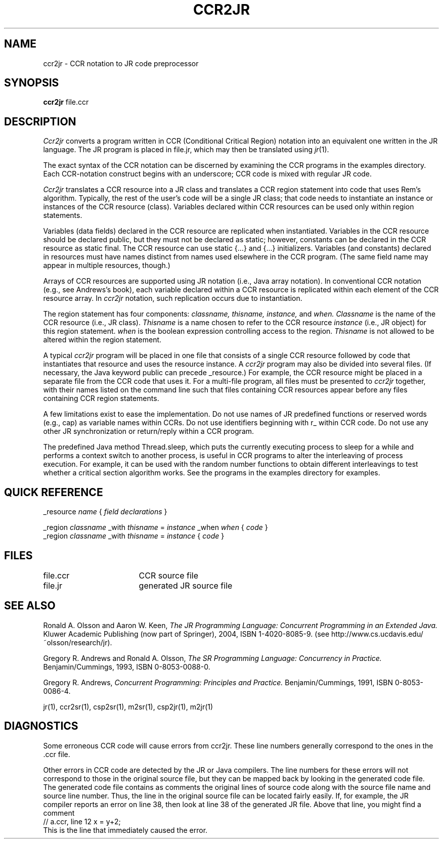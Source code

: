 .TH CCR2JR 1 "27 November 2007" "University of California, Davis"
.SH NAME
ccr2jr \- CCR notation to JR code preprocessor
.SH SYNOPSIS
\fBccr2jr
\fRfile.ccr
.br
.SH DESCRIPTION
.LP
.I Ccr2jr
converts a program written in CCR (Conditional Critical Region) notation
into an equivalent one written in the JR language.
The JR program is placed in file.jr,
which may then be translated using
.IR jr (1).
.LP
The exact syntax of the CCR notation can be discerned
by examining the CCR programs in the examples directory.
Each CCR-notation construct begins with an underscore;
CCR code is mixed with regular JR code.
.LP
.I Ccr2jr
translates a CCR resource into a JR class
and translates a CCR region statement
into code that uses Rem's algorithm.
Typically, the rest
of the user's code will be a single JR class;
that code needs to instantiate an instance or instances of the
CCR resource (class).
Variables declared within CCR resources can be used only within region
statements.
.LP
Variables (data fields) declared in the CCR resource
are replicated when instantiated.
Variables in the CCR resource should be declared public,
but they must not be declared as static;
however, constants can be declared in the CCR resource as static final.
The CCR resource can use static {...} and {...} initializers.
Variables (and constants) declared in resources
must have names distinct from names used
elsewhere in the CCR program.
(The same field name may appear in multiple
resources, though.)
.LP
Arrays of CCR resources are supported
using JR notation (i.e., Java array notation).
In conventional CCR notation (e.g., see Andrews's book),
each variable declared within a CCR resource
is replicated within each element of the CCR resource array.
In
.I ccr2jr
notation,
such replication occurs due to instantiation.
.LP
The region statement has four components:
.I classname,
.I thisname,
.I instance,
and
.I when. 
.I Classname
is the name of the CCR resource (i.e., JR class).
.I Thisname
is a name chosen to refer to the CCR resource
.I instance
(i.e., JR object) 
for this region statement.
.I when
is the boolean expression controlling access to the region.
.I Thisname
is not allowed to be altered within the region statement.
.LP
A typical
.I ccr2jr
program will be placed in one file
that consists of
a single CCR resource followed by
code that instantiates that resource and uses the resource instance.
A
.I ccr2jr
program may also be divided into several files.
(If necessary, the Java keyword public can precede _resource.)
For example,
the CCR resource might be placed in a separate file
from the CCR code that uses it.
For a multi-file program,
all files must be presented to
.I ccr2jr
together,
with their names listed on the command line such that
files containing CCR resources
appear before any files containing CCR region statements.
.LP
A few limitations exist to ease the implementation.
Do not use names of JR predefined functions or reserved words
(e.g., cap) as variable names within CCRs.
Do not use identifiers beginning with r_ within CCR code.
Do not use any other JR synchronization or return/reply within a CCR program.
.LP
The predefined Java method Thread.sleep,
which puts the currently executing process to sleep for a while
and performs a context switch to another process,
is useful in CCR programs
to alter the interleaving of process execution.
For example, it can be used
with the random number functions to obtain different
interleavings to test whether a critical section algorithm works.
See the programs in the examples directory for examples.
.SH QUICK REFERENCE
.nf
.ta 20n
_resource \fIname\fP { \fIfield declarations\fP }
.sp .6
_region \fIclassname\fP _with \fIthisname\fP = \fIinstance\fP _when \fIwhen\fP { \fIcode\fP }
.sp .2
_region \fIclassname\fP _with \fIthisname\fP = \fIinstance\fP { \fIcode\fP }
.fi
.SH FILES
.ta 24n
file.ccr	CCR source file
.br
file.jr	generated JR source file
.SH SEE ALSO
Ronald A. Olsson and Aaron W. Keen,
.I "The JR Programming Language: Concurrent Programming in an Extended Java."
Kluwer Academic Publishing (now part of Springer), 2004, ISBN 1-4020-8085-9.
(see http://www.cs.ucdavis.edu/~olsson/research/jr).
.LP
Gregory R. Andrews and Ronald A. Olsson,
.I "The SR Programming Language:  Concurrency in Practice."
Benjamin/Cummings, 1993, ISBN 0-8053-0088-0.
.LP
Gregory R. Andrews,
.I "Concurrent Programming: Principles and Practice."
Benjamin/Cummings, 1991, ISBN 0-8053-0086-4.
.LP
jr(1), ccr2sr(1),
csp2sr(1), m2sr(1),
csp2jr(1), m2jr(1)
.SH DIAGNOSTICS
.LP
Some erroneous CCR code will cause errors from ccr2jr.
These line numbers
generally correspond to the ones in the .ccr
file.
.LP
Other errors in CCR code are detected by the JR or Java compilers.
The line numbers for these errors
will not correspond to those in the original source file,
but they can be mapped back by looking in
the generated code file.
The generated code file contains as comments
the original lines of source code
along with the source file name and source line number.
Thus, the line in the original source file can be located fairly easily.
If, for example, the JR compiler
reports an error on line 38,
then look at line 38 of the generated JR file.
Above that line,
you might find a comment
.nf
// a.ccr, line 12  x = y+2;
.fi
This is the line that immediately caused the error.
